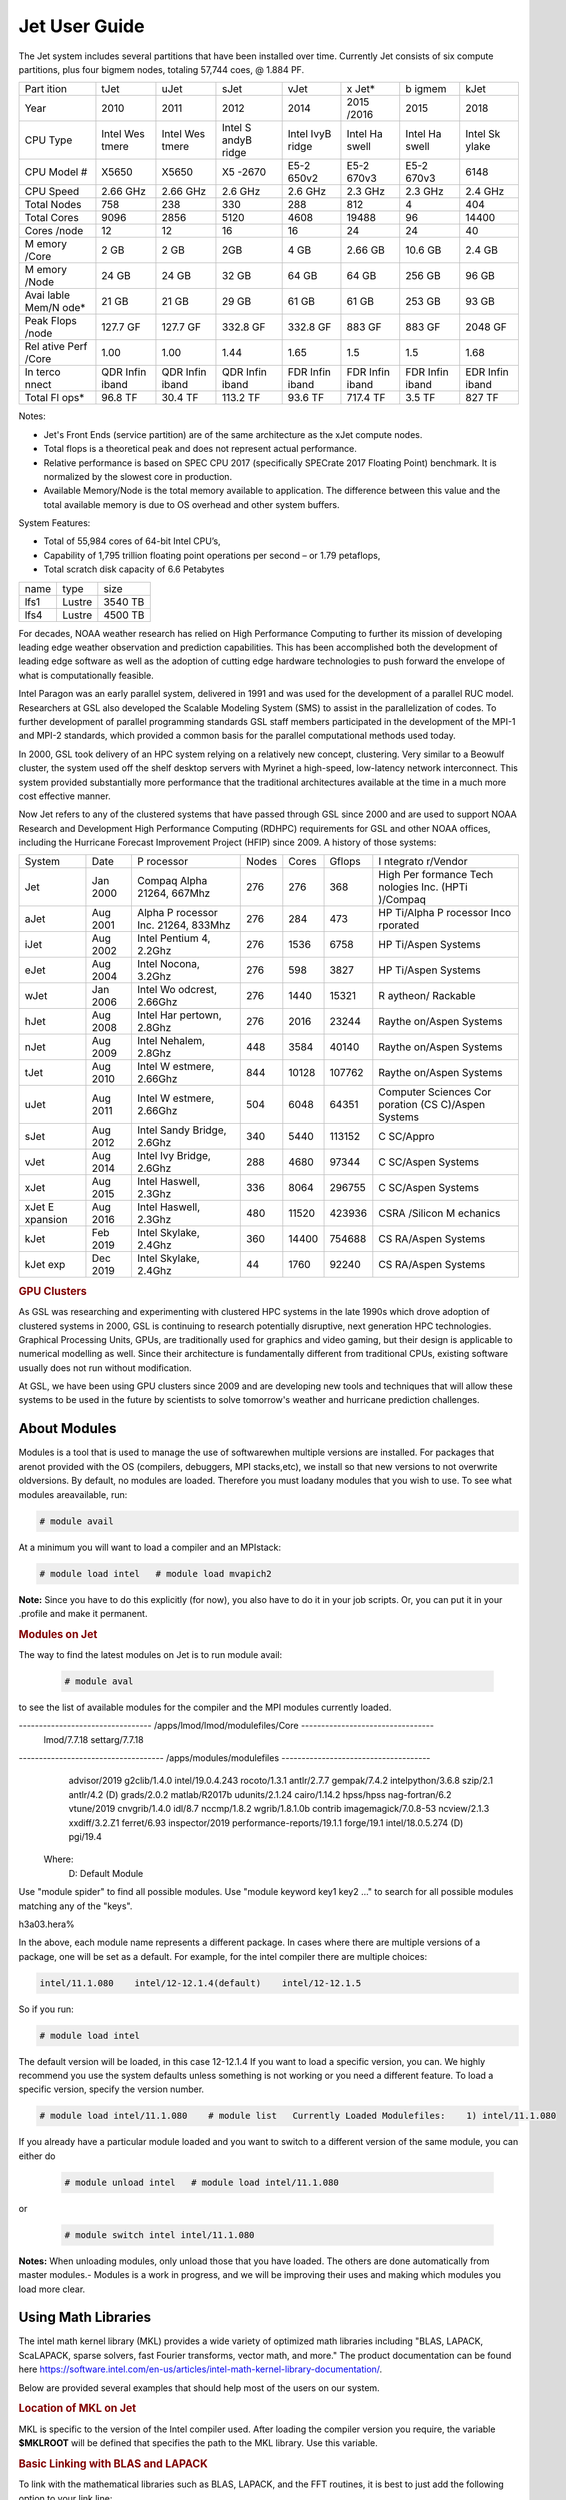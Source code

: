 .. _jet-user-guide:

**************
Jet User Guide
**************

.. rubric .. code-block:: shell Jet System Information

The Jet system includes several partitions that have been
installed over time. Currently Jet consists of six compute
partitions, plus four bigmem nodes, totaling 57,744 coes, @
1.884 PF.

+-------+-------+-------+-------+-------+-------+-------+-------+
| Part  | tJet  | uJet  | sJet  | vJet  | x     | b     | kJet  |
| ition |       |       |       |       | Jet\* | igmem |       |
+-------+-------+-------+-------+-------+-------+-------+-------+
| Year  | 2010  | 2011  | 2012  | 2014  | 2015  | 2015  | 2018  |
|       |       |       |       |       | /2016 |       |       |
+-------+-------+-------+-------+-------+-------+-------+-------+
| CPU   | Intel | Intel | Intel | Intel | Intel | Intel | Intel |
| Type  | Wes   | Wes   | S     | IvyB  | Ha    | Ha    | Sk    |
|       | tmere | tmere | andyB | ridge | swell | swell | ylake |
|       |       |       | ridge |       |       |       |       |
+-------+-------+-------+-------+-------+-------+-------+-------+
| CPU   | X5650 | X5650 | X5    | E5-2  | E5-2  | E5-2  | 6148  |
| Model |       |       | -2670 | 650v2 | 670v3 | 670v3 |       |
| #     |       |       |       |       |       |       |       |
+-------+-------+-------+-------+-------+-------+-------+-------+
| CPU   | 2.66  | 2.66  | 2.6   | 2.6   | 2.3   | 2.3   | 2.4   |
| Speed | GHz   | GHz   | GHz   | GHz   | GHz   | GHz   | GHz   |
+-------+-------+-------+-------+-------+-------+-------+-------+
| Total | 758   | 238   | 330   | 288   | 812   | 4     | 404   |
| Nodes |       |       |       |       |       |       |       |
+-------+-------+-------+-------+-------+-------+-------+-------+
| Total | 9096  | 2856  | 5120  | 4608  | 19488 | 96    | 14400 |
| Cores |       |       |       |       |       |       |       |
+-------+-------+-------+-------+-------+-------+-------+-------+
| Cores | 12    | 12    | 16    | 16    | 24    | 24    | 40    |
| /node |       |       |       |       |       |       |       |
+-------+-------+-------+-------+-------+-------+-------+-------+
| M     | 2 GB  | 2 GB  | 2GB   | 4 GB  | 2.66  | 10.6  | 2.4   |
| emory |       |       |       |       | GB    | GB    | GB    |
| /Core |       |       |       |       |       |       |       |
+-------+-------+-------+-------+-------+-------+-------+-------+
| M     | 24 GB | 24 GB | 32 GB | 64 GB | 64 GB | 256   | 96 GB |
| emory |       |       |       |       |       | GB    |       |
| /Node |       |       |       |       |       |       |       |
+-------+-------+-------+-------+-------+-------+-------+-------+
| Avai  | 21 GB | 21 GB | 29 GB | 61 GB | 61 GB | 253   | 93 GB |
| lable |       |       |       |       |       | GB    |       |
| Mem/N |       |       |       |       |       |       |       |
| ode\* |       |       |       |       |       |       |       |
+-------+-------+-------+-------+-------+-------+-------+-------+
| Peak  | 127.7 | 127.7 | 332.8 | 332.8 | 883   | 883   | 2048  |
| Flops | GF    | GF    | GF    | GF    | GF    | GF    | GF    |
| /node |       |       |       |       |       |       |       |
+-------+-------+-------+-------+-------+-------+-------+-------+
| Rel   | 1.00  | 1.00  | 1.44  | 1.65  | 1.5   | 1.5   | 1.68  |
| ative |       |       |       |       |       |       |       |
| Perf  |       |       |       |       |       |       |       |
| /Core |       |       |       |       |       |       |       |
+-------+-------+-------+-------+-------+-------+-------+-------+
| In    | QDR   | QDR   | QDR   | FDR   | FDR   | FDR   | EDR   |
| terco | Infin | Infin | Infin | Infin | Infin | Infin | Infin |
| nnect | iband | iband | iband | iband | iband | iband | iband |
+-------+-------+-------+-------+-------+-------+-------+-------+
| Total | 96.8  | 30.4  | 113.2 | 93.6  | 717.4 | 3.5   | 827   |
| Fl    | TF    | TF    | TF    | TF    | TF    | TF    | TF    |
| ops\* |       |       |       |       |       |       |       |
+-------+-------+-------+-------+-------+-------+-------+-------+

.. Note .. code-block:: shell
   
Notes:

-  Jet's Front Ends (service partition) are of the same
   architecture as the xJet compute nodes.
-  Total flops is a theoretical peak and does not represent
   actual performance.
-  Relative performance is based on SPEC CPU 2017
   (specifically SPECrate 2017 Floating Point) benchmark. It
   is normalized by the slowest core in production.
-  Available Memory/Node is the total memory available to
   application. The difference between this value and the
   total available memory is due to OS overhead and other
   system buffers.

System Features:

-  Total of 55,984 cores of 64-bit Intel CPU’s,
-  Capability of 1,795 trillion floating point operations
   per second – or 1.79 petaflops,
-  Total scratch disk capacity of 6.6 Petabytes

.. rubric .. code-block:: shell File Systems

==== ====== =======
name type   size
lfs1 Lustre 3540 TB
lfs4 Lustre 4500 TB
==== ====== =======

.. rubric .. code-block:: shell NOAA Boulder RDHPCS History

For decades, NOAA weather research has relied on High Performance
Computing to further its mission of developing
leading edge weather observation and prediction
capabilities. This has been accomplished both the
development of leading edge software as well as the adoption
of cutting edge hardware technologies to push forward the
envelope of what is computationally feasible.

.. rubric .. code-block:: shell Intel Paragon
 
Intel Paragon was an early parallel system, delivered in
1991 and was used for the development of a parallel RUC
model. Researchers at GSL also developed the Scalable
Modeling System (SMS) to assist in the parallelization of
codes. To further development of parallel programming
standards GSL staff members participated in the development
of the MPI-1 and MPI-2 standards, which provided a common
basis for the parallel computational methods used today.

.. rubric .. code-block:: shell Jet

In 2000, GSL took delivery of an HPC system relying on a
relatively new concept, clustering. Very similar to a
Beowulf cluster, the system used off the shelf desktop
servers with Myrinet a high-speed, low-latency network
interconnect. This system provided substantially more
performance that the traditional architectures available at
the time in a much more cost effective manner.

Now Jet refers to any of the clustered systems that have
passed through GSL since 2000 and are used to support NOAA
Research and Development High Performance Computing (RDHPC)
requirements for GSL and other NOAA offices, including the
Hurricane Forecast Improvement Project (HFIP) since 2009. A
history of those systems:

+----------+----------+----------+-------+-------+--------+----------+
| System   | Date     | P        | Nodes | Cores | Gflops | I        |
|          |          | rocessor |       |       |        | ntegrato |
|          |          |          |       |       |        | r/Vendor |
+----------+----------+----------+-------+-------+--------+----------+
| Jet      | Jan 2000 | Compaq   | 276   | 276   | 368    | High     |
|          |          | Alpha    |       |       |        | Per      |
|          |          | 21264,   |       |       |        | formance |
|          |          | 667Mhz   |       |       |        | Tech     |
|          |          |          |       |       |        | nologies |
|          |          |          |       |       |        | Inc.     |
|          |          |          |       |       |        | (HPTi    |
|          |          |          |       |       |        | )/Compaq |
+----------+----------+----------+-------+-------+--------+----------+
| aJet     | Aug 2001 | Alpha    | 276   | 284   | 473    | HP       |
|          |          | P        |       |       |        | Ti/Alpha |
|          |          | rocessor |       |       |        | P        |
|          |          | Inc.     |       |       |        | rocessor |
|          |          | 21264,   |       |       |        | Inco     |
|          |          | 833Mhz   |       |       |        | rporated |
+----------+----------+----------+-------+-------+--------+----------+
| iJet     | Aug 2002 | Intel    | 276   | 1536  | 6758   | HP       |
|          |          | Pentium  |       |       |        | Ti/Aspen |
|          |          | 4,       |       |       |        | Systems  |
|          |          | 2.2Ghz   |       |       |        |          |
+----------+----------+----------+-------+-------+--------+----------+
| eJet     | Aug 2004 | Intel    | 276   | 598   | 3827   | HP       |
|          |          | Nocona,  |       |       |        | Ti/Aspen |
|          |          | 3.2Ghz   |       |       |        | Systems  |
+----------+----------+----------+-------+-------+--------+----------+
| wJet     | Jan 2006 | Intel    | 276   | 1440  | 15321  | R        |
|          |          | Wo       |       |       |        | aytheon/ |
|          |          | odcrest, |       |       |        | Rackable |
|          |          | 2.66Ghz  |       |       |        |          |
+----------+----------+----------+-------+-------+--------+----------+
| hJet     | Aug 2008 | Intel    | 276   | 2016  | 23244  | Raythe   |
|          |          | Har      |       |       |        | on/Aspen |
|          |          | pertown, |       |       |        | Systems  |
|          |          | 2.8Ghz   |       |       |        |          |
+----------+----------+----------+-------+-------+--------+----------+
| nJet     | Aug 2009 | Intel    | 448   | 3584  | 40140  | Raythe   |
|          |          | Nehalem, |       |       |        | on/Aspen |
|          |          | 2.8Ghz   |       |       |        | Systems  |
+----------+----------+----------+-------+-------+--------+----------+
| tJet     | Aug 2010 | Intel    | 844   | 10128 | 107762 | Raythe   |
|          |          | W        |       |       |        | on/Aspen |
|          |          | estmere, |       |       |        | Systems  |
|          |          | 2.66Ghz  |       |       |        |          |
+----------+----------+----------+-------+-------+--------+----------+
| uJet     | Aug 2011 | Intel    | 504   | 6048  | 64351  | Computer |
|          |          | W        |       |       |        | Sciences |
|          |          | estmere, |       |       |        | Cor      |
|          |          | 2.66Ghz  |       |       |        | poration |
|          |          |          |       |       |        | (CS      |
|          |          |          |       |       |        | C)/Aspen |
|          |          |          |       |       |        | Systems  |
+----------+----------+----------+-------+-------+--------+----------+
| sJet     | Aug 2012 | Intel    | 340   | 5440  | 113152 | C        |
|          |          | Sandy    |       |       |        | SC/Appro |
|          |          | Bridge,  |       |       |        |          |
|          |          | 2.6Ghz   |       |       |        |          |
+----------+----------+----------+-------+-------+--------+----------+
| vJet     | Aug 2014 | Intel    | 288   | 4680  | 97344  | C        |
|          |          | Ivy      |       |       |        | SC/Aspen |
|          |          | Bridge,  |       |       |        | Systems  |
|          |          | 2.6Ghz   |       |       |        |          |
+----------+----------+----------+-------+-------+--------+----------+
| xJet     | Aug 2015 | Intel    | 336   | 8064  | 296755 | C        |
|          |          | Haswell, |       |       |        | SC/Aspen |
|          |          | 2.3Ghz   |       |       |        | Systems  |
+----------+----------+----------+-------+-------+--------+----------+
| xJet     | Aug 2016 | Intel    | 480   | 11520 | 423936 | CSRA     |
| E        |          | Haswell, |       |       |        | /Silicon |
| xpansion |          | 2.3Ghz   |       |       |        | M        |
|          |          |          |       |       |        | echanics |
+----------+----------+----------+-------+-------+--------+----------+
| kJet     | Feb 2019 | Intel    | 360   | 14400 | 754688 | CS       |
|          |          | Skylake, |       |       |        | RA/Aspen |
|          |          | 2.4Ghz   |       |       |        | Systems  |
+----------+----------+----------+-------+-------+--------+----------+
| kJet exp | Dec 2019 | Intel    | 44    | 1760  | 92240  | CS       |
|          |          | Skylake, |       |       |        | RA/Aspen |
|          |          | 2.4Ghz   |       |       |        | Systems  |
+----------+----------+----------+-------+-------+--------+----------+

.. rubric:: GPU Clusters

As GSL was researching and experimenting with clustered HPC
systems in the late 1990s which drove adoption of clustered
systems in 2000, GSL is continuing to research potentially
disruptive, next generation HPC technologies. Graphical
Processing Units, GPUs, are traditionally used for graphics
and video gaming, but their design is applicable to
numerical modelling as well. Since their architecture is 
fundamentally different from traditional CPUs, existing
software usually does not run without modification.

At GSL, we have been using GPU clusters since 2009 and are
developing new tools and techniques that will allow these
systems to be used in the future by scientists to solve
tomorrow's weather and hurricane prediction challenges.

About Modules
=============
Modules is a tool that is used to manage the use of softwarewhen multiple versions are installed. For packages that arenot provided with the OS (compilers, debuggers, MPI stacks,etc), we install so that new versions to not overwrite oldversions.
By default, no modules are loaded. Therefore you must loadany modules that you wish to use. To see what modules areavailable, run:

.. code-block:: shell

   # module avail

At a minimum you will want to load a compiler and an MPIstack:

.. code-block:: shell

   # module load intel   # module load mvapich2

**Note:** Since you have to do this explicitly (for now), you also have to do it in your job scripts. Or, you can put it in your .profile and make it permanent.

.. rubric:: Modules on Jet
The way to find the latest modules on Jet is to run module avail:

 .. code-block:: shell 
    
   # module aval

to see the list of available modules for the compiler and the MPI modules currently loaded. 

.. code-block:: shell 

--------------------------------- /apps/lmod/lmod/modulefiles/Core ---------------------------------
   lmod/7.7.18    settarg/7.7.18

------------------------------------ /apps/modules/modulefiles -------------------------------------
   advisor/2019         g2clib/1.4.0                intel/19.0.4.243              rocoto/1.3.1
   antlr/2.7.7          gempak/7.4.2                intelpython/3.6.8             szip/2.1
   antlr/4.2     (D)    grads/2.0.2                 matlab/R2017b                 udunits/2.1.24
   cairo/1.14.2         hpss/hpss                   nag-fortran/6.2               vtune/2019
   cnvgrib/1.4.0        idl/8.7                     nccmp/1.8.2                   wgrib/1.8.1.0b
   contrib              imagemagick/7.0.8-53        ncview/2.1.3                  xxdiff/3.2.Z1
   ferret/6.93          inspector/2019              performance-reports/19.1.1
   forge/19.1           intel/18.0.5.274     (D)    pgi/19.4

  Where:
   D:  Default Module   

Use "module spider" to find all possible modules.
Use "module keyword key1 key2 ..." to search for all possible modules matching any of the "keys".

h3a03.hera%


In the above, each module name represents a different package. In cases where there are multiple versions of a package, one will be set as a default. For example, for the intel compiler there are multiple choices:

.. code-block:: shell

   intel/11.1.080    intel/12-12.1.4(default)    intel/12-12.1.5

So if you run:

.. code-block:: shell 

   # module load intel

The default version will be loaded, in this case 12-12.1.4
If you want to load a specific version, you can. We highly recommend you use the system defaults unless something is not working or you need a different feature. To load a specific version, specify the version number.

.. code-block:: shell 

   # module load intel/11.1.080    # module list   Currently Loaded Modulefiles:    1) intel/11.1.080

If you already have a particular module loaded and you want to switch to a different version of the same module, you can either do

 .. code-block:: shell

   # module unload intel   # module load intel/11.1.080

or

 .. code-block:: shell

   # module switch intel intel/11.1.080

**Notes:** When unloading modules, only unload those that you have loaded. The others are done automatically from master   modules.-  Modules is a work in progress, and we will be improving their uses and making which modules you load more clear.


Using Math Libraries
================

The intel math kernel library (MKL) provides a wide variety
of optimized math libraries including "BLAS, LAPACK,
ScaLAPACK, sparse solvers, fast Fourier transforms, vector
math, and more." The product documentation can be found here
`<https://software.intel.com/en-us/articles/intel-math-kernel-library-documentation/>`__.

Below are provided several examples that should help most of
the users on our system.


.. rubric:: Location of MKL on Jet
MKL is specific to the version of the Intel compiler used.
After loading the compiler version you require, the variable
**$MKLROOT** will be defined that specifies the path to the
MKL library. Use this variable.

.. rubric:: Basic Linking with BLAS and LAPACK
To link with the mathematical libraries such as BLAS,
LAPACK, and the FFT routines, it is best to just add the
following option to your link line:

.. code-block:: shell

   -mkl=sequential

Note, there is no lower case L in front of mkl.
This will include all of the libraries you will need. The
sequential option is important because by default Intel MKL
will use threaded (OpenMP like) versions of the library. In
MPI applications you rarely want to do this. Even if you are
using OpenMP/MPI hybrids, only consider removing the
sequential option if you want the actual math routines to be
parallel, not the whole code (Ex: GFS uses OpenMP, but
relies on sequential math routines, so you would want to use
sequential for that code).

.. rubric:: Linking with FFT, and the FFTW interface
Intel provides highly optimized FFT routines within MKL.
They are documented `here <https://software.intel.com/en-us/articles/the-intel-math-kernel-library-and-its-fast-fourier-transform-routines/>`__.
While Intel has a specific interface (DFTI), we recommend
that you use the FFTW interface. `FFTW <http://www.fftw.org/>`__ is an open-source, highly
optimized FFT library, that supports many different
platforms. FFTW (specifically FFTW3 interface) can be
supported on Intel, AMD, and IBM Power architectures. IBM is
even supporting the FFTW interface through ESSL, meaning
that using the FFTW3 interface will allow codes to be
portable across the NOAA architectures.

The best reference for the fftw interface can be found `here <http://www.fftw.org/>`__. For Fortran, you need to
include the wrapper script **fftw3.f** in your source before
using the functions. Add the following statement:

.. code-block:: shell 

   include 'fftw3.f'

In the appropriate place in your source code.
When compiling, add:

.. code-block:: shell 

    '-I$(MKLROOT)/include/fftw'

to your CFLAGS and/or FFLAGS. When linking, use the steps
described above.

.. rubric:: Linking with Scalapack
Linking with Scalapack is more complicated because it uses
MPI. You have to specify which version of the MPI library
you are using when linking with Scalapack. Examples are:

.. rubric:: Linking with Scalapack and mvapich

.. code-block:: shell 

   LDFLAGS=-L$(MKLROOT)/lib/intel64 -lmkl_scalapack_lp64 -lmkl_blacs_lp64 -lmkl_intel_lp64 -lmkl_sequential -lmkl_core

.. rubric:: Linking with Scalapack and OpenMPI

.. code-block:: shell 

   LDFLAGS=-L$(MKLROOT)/lib/intel64 -lmkl_scalapack_lp64 -lmkl_blacs_openmpi_lp64 -lmkl_intel_lp64 -lmkl_sequential -lmkl_core

In the example above, the variable $(MKLROOT) is used. Use
this variable name, not the explicit path for the Intel
compiler.

.. rubric:: Linking math libraries with Portland Group
For the PGI compiler, all you need to do is specify the
library name.

For blas:

.. code-block:: shell 

   -lblas

For lapack:

.. code-block:: shell 

   -llapack

Editing on Jet
========



Shell & Programming Environments
================================

Compiling
=========

Running Jobs
============

Debugging
=========

Optimizing and Profiling
========================

Known Issues
============
